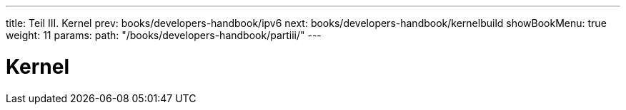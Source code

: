 ---
title: Teil III. Kernel
prev: books/developers-handbook/ipv6
next: books/developers-handbook/kernelbuild
showBookMenu: true
weight: 11
params:
  path: "/books/developers-handbook/partiii/"
---

[[kernel]]
= Kernel
